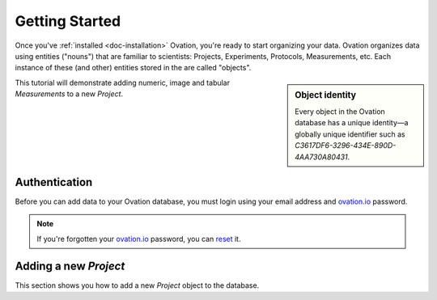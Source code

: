 ***************
Getting Started
***************

Once you've :ref:`installed <doc-installation>` Ovation, you're ready to start organizing your data. Ovation organizes data using entities ("nouns") that are familiar to scientists: Projects, Experiments, Protocols, Measurements, etc. Each instance of these (and other) entities stored in the are called "objects".

.. sidebar:: Object identity

    Every object in the Ovation database has a unique identity—a globally unique identifier such as `C3617DF6-3296-434E-890D-4AA730A80431`.

This tutorial will demonstrate adding numeric, image and tabular `Measurements` to a new `Project`.


Authentication
==============

Before you can add data to your Ovation database, you must login using your email address and `ovation.io`_ password.

.. note:: If you're forgotten your `ovation.io`_ password, you can `reset <https://ovation.io/users/password/new>`_ it.

.. _sec-new-project:

Adding a new `Project`
======================

This section shows you how to add a new `Project` object to the database.




.. _ovation.io: http://ovation.io
